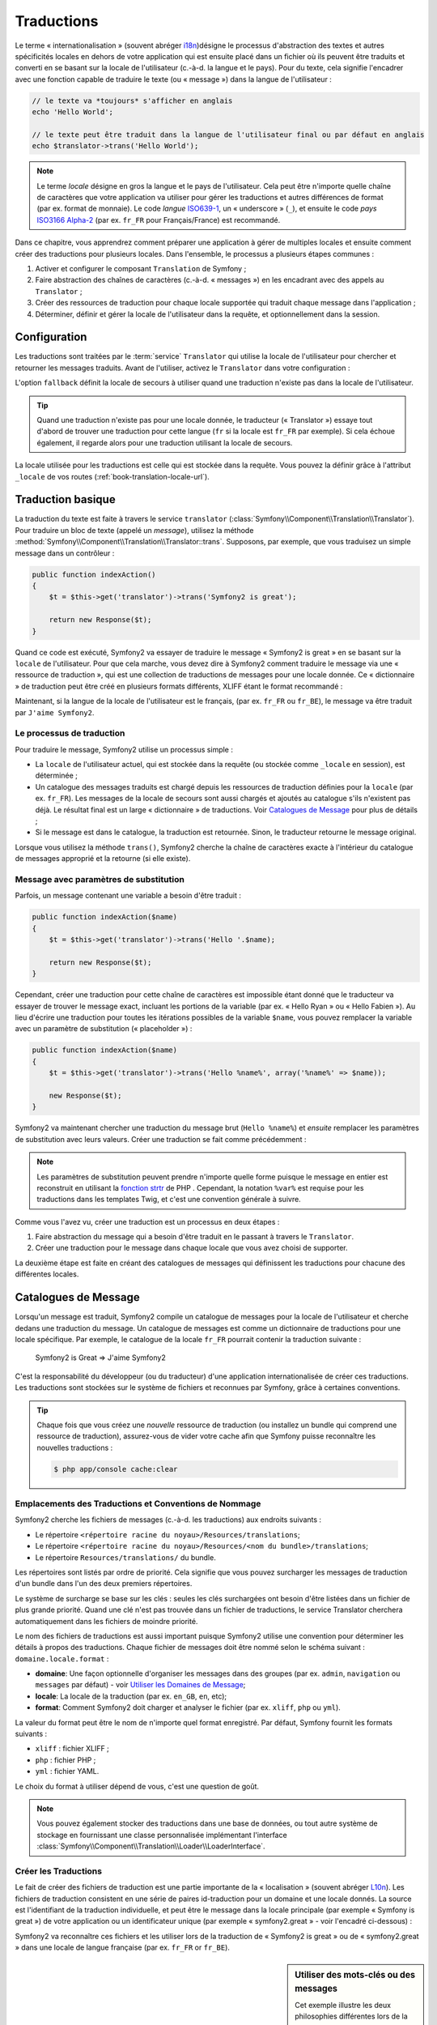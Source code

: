 .. index::
   single: Traductions

Traductions
===========

Le terme « internationalisation » (souvent abréger `i18n`_)désigne le processus d'abstraction des textes
et autres spécificités locales en dehors de votre application qui est ensuite placé
dans un fichier où ils peuvent être traduits et converti en se basant sur la locale de
l'utilisateur (c.-à-d. la langue et le pays). Pour du texte, cela signifie l'encadrer avec
une fonction capable de traduire le texte (ou « message ») dans la langue de l'utilisateur :

.. code-block:: php

    // le texte va *toujours* s'afficher en anglais
    echo 'Hello World';

    // le texte peut être traduit dans la langue de l'utilisateur final ou par défaut en anglais
    echo $translator->trans('Hello World');

.. note::

    Le terme *locale* désigne en gros la langue et le pays de l'utilisateur. Cela
    peut être n'importe quelle chaîne de caractères que votre application va utiliser
    pour gérer les traductions et autres différences de format (par ex. format de monnaie).
    Le code *langue* `ISO639-1`_, un « underscore » (``_``), et ensuite le code
    *pays* `ISO3166 Alpha-2`_ (par ex. ``fr_FR`` pour Français/France) est recommandé.

Dans ce chapitre, vous apprendrez comment préparer une application à gérer de multiples
locales et ensuite comment créer des traductions pour plusieurs locales. Dans l'ensemble,
le processus a plusieurs étapes communes :
    
#. Activer et configurer le composant ``Translation`` de Symfony ;

#. Faire abstraction des chaînes de caractères (c.-à-d. « messages ») en les encadrant
   avec des appels au ``Translator`` ;

#. Créer des ressources de traduction pour chaque locale supportée qui traduit
   chaque message dans l'application ;

#. Déterminer, définir et gérer la locale de l'utilisateur dans la requête, et
   optionnellement dans la session.


.. index::
   single: Traductions; Configuration

Configuration
-------------

Les traductions sont traitées par le :term:`service` ``Translator`` qui utilise la 
locale de l'utilisateur pour chercher et retourner les messages traduits. Avant de l'utiliser,
activez le ``Translator`` dans votre configuration :

.. configuration-block::

    .. code-block:: yaml

        # app/config/config.yml
        framework:
            translator: { fallback: en }

    .. code-block:: xml

        <!-- app/config/config.xml -->
        <framework:config>
            <framework:translator fallback="en" />
        </framework:config>

    .. code-block:: php

        // app/config/config.php
        $container->loadFromExtension('framework', array(
            'translator' => array('fallback' => 'en'),
        ));

L'option ``fallback`` définit la locale de secours à utiliser quand une traduction
n'existe pas dans la locale de l'utilisateur.

.. tip::

    Quand une traduction n'existe pas pour une locale donnée, le traducteur (« Translator »)
    essaye tout d'abord de trouver une traduction pour cette langue (``fr`` si
    la locale est ``fr_FR`` par exemple). Si cela échoue également, il regarde
    alors pour une traduction utilisant la locale de secours.

La locale utilisée pour les traductions est celle qui est stockée dans la requête.
Vous pouvez la définir grâce à l'attribut ``_locale`` de vos routes (:ref:`book-translation-locale-url`).

.. index::
   single: Traductions; Traduction basique

Traduction basique
------------------

La traduction du texte est faite à travers le service ``translator`` 
(:class:`Symfony\\Component\\Translation\\Translator`). Pour traduire un bloc 
de texte (appelé un *message*), utilisez la méthode
:method:`Symfony\\Component\\Translation\\Translator::trans`. Supposons,
par exemple, que vous traduisez un simple message dans un contrôleur :

.. code-block:: php

    public function indexAction()
    {
        $t = $this->get('translator')->trans('Symfony2 is great');

        return new Response($t);
    }

Quand ce code est exécuté, Symfony2 va essayer de traduire le message
« Symfony2 is great » en se basant sur la ``locale`` de l'utilisateur. Pour que
cela marche, vous devez dire à Symfony2 comment traduire le message via une
« ressource de traduction », qui est une collection de traductions de messages
pour une locale donnée. Ce « dictionnaire » de traduction peut être créé en
plusieurs formats différents, XLIFF étant le format recommandé :

.. configuration-block::

    .. code-block:: xml

        <!-- messages.fr.xliff -->
        <?xml version="1.0"?>
        <xliff version="1.2" xmlns="urn:oasis:names:tc:xliff:document:1.2">
            <file source-language="en" datatype="plaintext" original="file.ext">
                <body>
                    <trans-unit id="1">
                        <source>Symfony2 is great</source>
                        <target>J'aime Symfony2</target>
                    </trans-unit>
                </body>
            </file>
        </xliff>

    .. code-block:: php

        // messages.fr.php
        return array(
            'Symfony2 is great' => 'J\'aime Symfony2',
        );

    .. code-block:: yaml

        # messages.fr.yml
        Symfony2 is great: J'aime Symfony2

Maintenant, si la langue de la locale de l'utilisateur est le français, (par ex. ``fr_FR``
ou ``fr_BE``), le message va être traduit par ``J'aime Symfony2``.

Le processus de traduction
~~~~~~~~~~~~~~~~~~~~~~~~~~

Pour traduire le message, Symfony2 utilise un processus simple :

* La ``locale`` de l'utilisateur actuel, qui est stockée dans la requête (ou stockée
  comme ``_locale`` en session), est déterminée ;

* Un catalogue des messages traduits est chargé depuis les ressources de traduction définies
  pour la ``locale`` (par ex. ``fr_FR``). Les messages de la locale de secours sont aussi
  chargés et ajoutés au catalogue s'ils n'existent pas déjà. Le résultat final est un large
  « dictionnaire » de traductions. Voir `Catalogues de Message`_ pour plus de détails ;

* Si le message est dans le catalogue, la traduction est retournée. Sinon, le traducteur
  retourne le message original.
  
Lorsque vous utilisez la méthode ``trans()``, Symfony2 cherche la chaîne de caractères
exacte à l'intérieur du catalogue de messages approprié et la retourne (si elle existe).

.. index::
   single: Traductions; Message avec paramètres de substitution

Message avec paramètres de substitution
~~~~~~~~~~~~~~~~~~~~~~~~~~~~~~~~~~~~~~~

Parfois, un message contenant une variable a besoin d'être traduit :

.. code-block:: php

    public function indexAction($name)
    {
        $t = $this->get('translator')->trans('Hello '.$name);

        return new Response($t);
    }

Cependant, créer une traduction pour cette chaîne de caractères est impossible étant
donné que le traducteur va essayer de trouver le message exact, incluant les portions
de la variable (par ex. « Hello Ryan » ou « Hello Fabien »). Au lieu d'écrire une traduction
pour toutes les itérations possibles de la variable ``$name``, vous pouvez remplacer la
variable avec un paramètre de substitution (« placeholder ») :

.. code-block:: php

    public function indexAction($name)
    {
        $t = $this->get('translator')->trans('Hello %name%', array('%name%' => $name));

        new Response($t);
    }

Symfony2 va maintenant chercher une traduction du message brut (``Hello %name%``)
et *ensuite* remplacer les paramètres de substitution avec leurs valeurs. Créer une traduction
se fait comme précédemment :

.. configuration-block::

    .. code-block:: xml

        <!-- messages.fr.xliff -->
        <?xml version="1.0"?>
        <xliff version="1.2" xmlns="urn:oasis:names:tc:xliff:document:1.2">
            <file source-language="en" datatype="plaintext" original="file.ext">
                <body>
                    <trans-unit id="1">
                        <source>Hello %name%</source>
                        <target>Bonjour %name%</target>
                    </trans-unit>
                </body>
            </file>
        </xliff>

    .. code-block:: php

        // messages.fr.php
        return array(
            'Hello %name%' => 'Bonjour %name%',
        );

    .. code-block:: yaml

        # messages.fr.yml
        'Hello %name%': Bonjour %name%

.. note::

    Les paramètres de substitution peuvent prendre n'importe quelle forme
    puisque le message en entier est reconstruit en utilisant la `fonction strtr`_
    de PHP . Cependant, la notation ``%var%`` est requise pour les traductions
    dans les templates Twig, et c'est une convention générale à suivre.
    
Comme vous l'avez vu, créer une traduction est un processus en deux étapes :

#. Faire abstraction du message qui a besoin d'être traduit en le passant à travers 
   le ``Translator``.

#. Créer une traduction pour le message dans chaque locale que vous avez choisi de 
   supporter.

La deuxième étape est faite en créant des catalogues de messages qui définissent les traductions
pour chacune des différentes locales.

.. index::
   single: Traduction; Catalogues de Message

Catalogues de Message
---------------------

Lorsqu'un message est traduit, Symfony2 compile un catalogue de messages pour la
locale de l'utilisateur et cherche dedans une traduction du message. Un catalogue
de messages est comme un dictionnaire de traductions pour une locale spécifique. 
Par exemple, le catalogue de la locale ``fr_FR`` pourrait contenir la traduction
suivante :

    Symfony2 is Great => J'aime Symfony2

C'est la responsabilité du développeur (ou du traducteur) d'une application
internationalisée de créer ces traductions. Les traductions sont stockées sur le
système de fichiers et reconnues par Symfony, grâce à certaines conventions.
    
.. tip::

    Chaque fois que vous créez une *nouvelle* ressource de traduction (ou installez un bundle
    qui comprend une ressource de traduction), assurez-vous de vider votre cache afin
    que Symfony puisse reconnaître les nouvelles traductions :

    .. code-block:: bash
    
        $ php app/console cache:clear

.. index::
   single: Traductions; Emplacements des ressources de traduction

Emplacements des Traductions et Conventions de Nommage
~~~~~~~~~~~~~~~~~~~~~~~~~~~~~~~~~~~~~~~~~~~~~~~~~~~~~~

Symfony2 cherche les fichiers de messages (c.-à-d. les traductions) aux endroits suivants :

* Le répertoire ``<répertoire racine du noyau>/Resources/translations``;

* Le répertoire ``<répertoire racine du noyau>/Resources/<nom du bundle>/translations``;

* Le répertoire ``Resources/translations/`` du bundle.

Les répertoires sont listés par ordre de priorité. Cela signifie que vous pouvez
surcharger les messages de traduction d'un bundle dans l'un des deux premiers répertoires.

Le système de surcharge se base sur les clés : seules les clés surchargées ont
besoin d'être listées dans un fichier de plus grande priorité. Quand une clé n'est
pas trouvée dans un fichier de traductions, le service Translator cherchera automatiquement
dans les fichiers de moindre priorité.

Le nom des fichiers de traductions est aussi important puisque Symfony2 utilise une convention
pour déterminer les détails à propos des traductions. Chaque fichier de messages doit être nommé
selon le schéma suivant : ``domaine.locale.format`` :

* **domaine**: Une façon optionnelle d'organiser les messages dans des groupes (par ex. ``admin``,
  ``navigation`` ou ``messages`` par défaut) - voir `Utiliser les Domaines de Message`_;

* **locale**: La locale de la traduction (par ex. ``en_GB``, ``en``, etc);

* **format**: Comment Symfony2 doit charger et analyser le fichier (par ex. ``xliff``,
  ``php`` ou ``yml``).

La valeur du format peut être le nom de n'importe quel format enregistré. Par défaut, Symfony
fournit les formats suivants :

* ``xliff`` : fichier XLIFF ;
* ``php`` :   fichier PHP ;
* ``yml`` :  fichier YAML.

Le choix du format à utiliser dépend de vous, c'est une question de goût.

.. note::

    Vous pouvez également stocker des traductions dans une base de données, ou
    tout autre système de stockage en fournissant une classe personnalisée implémentant
    l'interface :class:`Symfony\\Component\\Translation\\Loader\\LoaderInterface`.

.. index::
   single: Traductions; Créer les ressources de traduction

Créer les Traductions
~~~~~~~~~~~~~~~~~~~~~

Le fait de créer des fichiers de traduction est une partie importante de la 
« localisation » (souvent abréger `L10n`_). Les fichiers de traduction consistent
en une série de paires id-traduction pour un domaine et une locale donnés.
La source est l'identifiant de la traduction individuelle, et peut
être le message dans la locale principale (par exemple « Symfony is great ») de votre application
ou un identificateur unique (par exemple « symfony2.great » - voir l'encadré ci-dessous) :

.. configuration-block::
    .. code-block:: xml

        <!-- src/Acme/DemoBundle/Resources/translations/messages.fr.xliff -->
        <?xml version="1.0"?>
        <xliff version="1.2" xmlns="urn:oasis:names:tc:xliff:document:1.2">
            <file source-language="en" datatype="plaintext" original="file.ext">
                <body>
                    <trans-unit id="1">
                        <source>Symfony2 is great</source>
                        <target>J'aime Symfony2</target>
                    </trans-unit>
                    <trans-unit id="2">
                        <source>symfony2.great</source>
                        <target>J'aime Symfony2</target>
                    </trans-unit>
                </body>
            </file>
        </xliff>

    .. code-block:: php

        // src/Acme/DemoBundle/Resources/translations/messages.fr.php
        return array(
            'Symfony2 is great' => 'J\'aime Symfony2',
            'symfony2.great'    => 'J\'aime Symfony2',
        );

    .. code-block:: yaml

        # src/Acme/DemoBundle/Resources/translations/messages.fr.yml
        Symfony2 is great: J'aime Symfony2
        symfony2.great:    J'aime Symfony2

Symfony2 va reconnaître ces fichiers et les utiliser lors de la traduction de
« Symfony2 is great » ou de « symfony2.great » dans une locale de langue française
(par ex. ``fr_FR`` or ``fr_BE``).

.. sidebar:: Utiliser des mots-clés ou des messages

    Cet exemple illustre les deux philosophies différentes lors de la création
    des messages à traduire :

    .. code-block:: php

        $t = $translator->trans('Symfony2 is great');

        $t = $translator->trans('symfony2.great');

    Dans la première méthode, les messages sont écrits dans la langue de la
    locale par défaut (anglais dans ce cas). Ce message est ensuite utilisé
    comme « id » lors de la création des traductions.
    
    Dans la seconde méthode, les messages sont en fait des « mots-clés » qui évoquent
    l'idée du message. Le message mot-clé est ensuite utilisé comme « id » pour
    toutes les traductions. Dans ce cas, les traductions doivent (aussi) être faites pour la
    locale par défaut (i.e. pour traduire ``symfony2.great`` en ``Symfony2 is great``).
    
    La deuxième méthode est très pratique, car la clé du message n'aura pas besoin d'être modifiée
    dans chaque fichier de traduction si vous décidez que le message devrait en fait
    être « Symfony2 is really great » dans la locale par défaut.
    
    Le choix de la méthode à utiliser dépend entièrement de vous, mais le format « mot-clé »
    est souvent recommandé.
    
    En outre, les formats de fichiers ``php`` et ``yaml`` prennent en charge les ids imbriqués pour
    éviter de vous répéter, si vous utilisez des mots-clés plutôt que du texte brut comme id :
    
    .. configuration-block::

        .. code-block:: yaml

            symfony2:
                is:
                    great: Symfony2 is great
                    amazing: Symfony2 is amazing
                has:
                    bundles: Symfony2 has bundles
            user:
                login: Login

        .. code-block:: php

            return array(
                'symfony2' => array(
                    'is' => array(
                        'great' => 'Symfony2 is great',
                        'amazing' => 'Symfony2 is amazing',
                    ),
                    'has' => array(
                        'bundles' => 'Symfony2 has bundles',
                    ),
                ),
                'user' => array(
                    'login' => 'Login',
                ),
            );

    Les multiples niveaux sont convertis en paires uniques id / traduction par
    l'ajout d'un point (.) entre chaque niveau ; donc les exemples ci-dessus sont
    équivalents à ce qui suit :
    
    .. configuration-block::

        .. code-block:: yaml

            symfony2.is.great: Symfony2 is great
            symfony2.is.amazing: Symfony2 is amazing
            symfony2.has.bundles: Symfony2 has bundles
            user.login: Login

        .. code-block:: php

            return array(
                'symfony2.is.great' => 'Symfony2 is great',
                'symfony2.is.amazing' => 'Symfony2 is amazing',
                'symfony2.has.bundles' => 'Symfony2 has bundles',
                'user.login' => 'Login',
            );

.. index::
   single: Traductions; Domaines de messages
   
Utiliser les Domaines de Message
--------------------------------

Comme vous l'avez vu, les fichiers de messages sont organisés par les différentes locales
qu'ils traduisent. Pour plus de structure, les fichiers de messages peuvent également être organisés en
« domaines ». Lors de la création des fichiers de messages, le domaine est la première
partie du nom du fichier. Le domaine par défaut est ``messages``. Par exemple, supposons que,
par souci d'organisation, les traductions ont été divisées en trois domaines différents : ``messages``,
``admin`` et ``navigation``. La traduction française aurait les fichiers de message suivants :

* ``messages.fr.xliff``
* ``admin.fr.xliff``
* ``navigation.fr.xliff``

Lors de la traduction de chaînes de caractères qui ne sont pas dans le domaine par défaut
(``messages``), vous devez spécifier le domaine comme troisième argument de ``trans()`` :

.. code-block:: php

    $this->get('translator')->trans('Symfony2 is great', array(), 'admin');

Symfony2 va maintenant chercher le message dans le domaine ``admin`` de la locale
de l'utilisateur.

.. index::
   single: Traductions; Locale de l'utilisateur

Gérer la Locale de l'Utilisateur
--------------------------------

La locale de l'utilisateur courant est stockée dans la session et est accessible
via l'objet ``request`` :

.. code-block:: php

    // Accéder à l'objet Request dans un contrôleur standard
    $request = $this->getRequest();

    $locale = $request->getLocale();

    $request->setLocale('en_US');

.. index::
   single: Traductions; Solution de secours et locale par défaut

Il est aussi possible de stocker la locale en session plutôt qu'en requête. Si vous
faites cela, toutes les requêtes auront la même locale.

.. code-block:: php

    $this->get('session')->set('_locale', 'en_US');

Lisez le chapitre :ref:`book-translation-locale-url` pour voir comment définir
la locale dans vos routes.

Solution de Secours et Locale par Défaut
~~~~~~~~~~~~~~~~~~~~~~~~~~~~~~~~~~~~~~~~

Si la locale n'a pas été explicitement définie dans la session, le paramètre de
configuration ``fallback_locale`` va être utilisé par le ``Translator``. Le paramètre
est défini comme ``en`` par défaut (voir `Configuration`_).

Alternativement, vous pouvez garantir que la locale soit définie dans chaque requête
de l'utilisateur en définissant le paramètre ``default_locale`` du framework :

.. configuration-block::

    .. code-block:: yaml

        # app/config/config.yml
        framework:
            default_locale: en

    .. code-block:: xml

        <!-- app/config/config.xml -->
        <framework:config>
            <framework:default-locale>en</framework:default-locale>
        </framework:config>

    .. code-block:: php

        // app/config/config.php
        $container->loadFromExtension('framework', array(
            'default_locale' => 'en',
        ));

.. versionadded:: 2.1
     Le paramètre ``default_locale`` était à la base définie dans la clé session,
     cependant cela a changé dans la version 2.1. C'est parce que la locale est
     maintenant définie dans la requête et non plus dans la session

.. _book-translation-locale-url:

La locale et l'URL
~~~~~~~~~~~~~~~~~~

Puisque vous pouvez stocker la locale de l'utilisateur dans la session, il peut être tentant
d'utiliser la même URL pour afficher une ressource dans de nombreuses langues différentes
en se basant sur la locale de l'utilisateur. Par exemple, ``http://www.example.com/contact``
pourrait afficher le contenu en anglais pour un utilisateur, et en français pour un autre
utilisateur. Malheureusement, cela viole une règle fondamentale du Web qui dit qu'une URL
particulière retourne la même ressource indépendamment de l'utilisateur. Pour enfoncer encore
plus le clou, quelle version du contenu serait indexée par les moteurs de recherche ?

Une meilleure politique est d'inclure la locale dans l'URL. Ceci est entièrement pris
en charge par le système de routage en utilisant le paramètre spécial ``_locale`` :

.. configuration-block::

    .. code-block:: yaml

        contact:
            pattern:   /{_locale}/contact
            defaults:  { _controller: AcmeDemoBundle:Contact:index, _locale: en }
            requirements:
                _locale: en|fr|de

    .. code-block:: xml

        <route id="contact" pattern="/{_locale}/contact">
            <default key="_controller">AcmeDemoBundle:Contact:index</default>
            <default key="_locale">en</default>
            <requirement key="_locale">en|fr|de</requirement>
        </route>

    .. code-block:: php

        use Symfony\Component\Routing\RouteCollection;
        use Symfony\Component\Routing\Route;

        $collection = new RouteCollection();
        $collection->add('contact', new Route('/{_locale}/contact', array(
            '_controller' => 'AcmeDemoBundle:Contact:index',
            '_locale'     => 'en',
        ), array(
            '_locale'     => 'en|fr|de'
        )));

        return $collection;

Lorsque vous utilisez le paramètre spécial `_locale` dans une route, la locale correspondante
sera *automatiquement définie dans la session de l'utilisateur*. En d'autres termes, si un
utilisateur visite l'URI ``/fr/contact``, la locale ``fr`` sera automatiquement définie comme
la locale de sa session.

Vous pouvez maintenant utiliser la locale de l'utilisateur pour créer des routes
pointant vers d'autres pages traduites de votre application.

.. index::
   single: Traductions; Pluralisation

Pluralisation
-------------

La pluralisation des messages est un sujet difficile, car les règles peuvent être assez complexes. 
Par exemple, voici la représentation mathématique des règles de la pluralisation russe :

.. code-block:: text

    (($number % 10 == 1) && ($number % 100 != 11)) ? 0 : ((($number % 10 >= 2) && ($number % 10 <= 4) && (($number % 100 < 10) || ($number % 100 >= 20))) ? 1 : 2);

Comme vous pouvez le voir, en russe, vous pouvez avoir trois différentes formes de pluriel, chacune
donnant un index de 0, 1 ou 2. Pour chaque forme, le pluriel est différent, et ainsi la traduction
est également différente.

Quand une traduction a des formes différentes dues à la pluralisation, vous pouvez fournir
toutes les formes comme une chaîne de caractères séparée par un pipe (``|``):

.. code-block:: text

    'There is one apple|There are %count% apples'

Pour traduire des messages pluralisés, utilisez la méthode 
:method:`Symfony\\Component\\Translation\\Translator::transChoice` :

.. code-block:: php

    $t = $this->get('translator')->transChoice(
        'There is one apple|There are %count% apples',
        10,
        array('%count%' => 10)
    );

Le second paramètre (``10`` dans cet exemple), est le *nombre* d'objets étant
décrits et est utilisé pour déterminer quelle traduction utiliser et aussi pour définir
le paramètre de substitution ``%count%``.

En se basant sur le nombre donné, le traducteur choisit la bonne forme du pluriel.
En anglais, la plupart des mots ont une forme singulière quand il y a exactement un objet
et un pluriel pour tous les autres nombres (0, 2, 3 ...). Ainsi, si ``count`` vaut
``1``, le traducteur va utiliser la première chaîne de caractères (``There is one apple``)
comme traduction. Sinon, il va utiliser ``There are %count% apples``.

Voici la traduction française :

.. code-block:: text

    'Il y a %count% pomme|Il y a %count% pommes'

Même si la chaîne de caractères se ressemble (elle est constituée de deux sous-chaînes séparées par un
pipe), les règles françaises sont différentes : la première forme (pas de pluriel) est utilisée lorsque
``count`` vaut ``0`` ou ``1``. Ainsi, le traducteur va utiliser automatiquement la première chaîne
(``Il y a %count% pomme``) lorsque ``count`` vaut ``0`` ou ``1``.

Chaque locale a son propre ensemble de règles, certaines ayant jusqu'à six différentes
formes plurielles avec des règles complexes pour déterminer quel nombre correspond à quelle forme du pluriel.
Les règles sont assez simples pour l'anglais et le français, mais pour le russe, vous auriez
voulu un indice pour savoir quelle règle correspond à quelle chaîne de caractères. Pour aider les traducteurs,
vous pouvez éventuellement « taguer » chaque chaîne :

.. code-block:: text

    'one: There is one apple|some: There are %count% apples'

    'none_or_one: Il y a %count% pomme|some: Il y a %count% pommes'

Les tags sont seulement des indices pour les traducteurs et n'affectent pas la logique
utilisée pour déterminer quelle forme de pluriel utiliser. Les tags peuvent être toute 
chaîne descriptive qui se termine par un deux-points (``:``). Les tags n'ont pas besoin d'être les
mêmes dans le message original que dans la traduction.

.. tip::

    Comme les tags sont optionnels, le traducteur ne les utilise pas (il va seulement
    obtenir une chaîne de caractères en fonction de sa position dans la chaîne).

Intervalle Explicite de Pluralisation
~~~~~~~~~~~~~~~~~~~~~~~~~~~~~~~~~~~~~

La meilleure façon de pluraliser un message est de laisser Symfony2 utiliser sa logique interne
pour choisir quelle chaîne utilisée en se basant sur un nombre donné. Parfois, vous aurez besoin de plus
de contrôle ou vous voudrez une traduction différente pour des cas spécifiques (pour ``0``, ou
lorsque le nombre est négatif, par exemple). Pour de tels cas, vous pouvez utiliser des
intervalles mathématiques explicites :

.. code-block:: text

    '{0} There are no apples|{1} There is one apple|]1,19] There are %count% apples|[20,Inf] There are many apples'

Les intervalles suivent la notation `ISO 31-11`_ . La chaîne de caractères ci-dessus spécifie
quatre intervalles différents : exactement ``0``, exactement ``1``, ``2-19``, et ``20``
et plus.

Vous pouvez également mélanger les règles mathématiques explicites et les règles standards.
Dans ce cas, si le nombre ne correspond pas à un intervalle spécifique, les règles standards
prennent effet après la suppression des règles explicites :

.. code-block:: text

    '{0} There are no apples|[20,Inf] There are many apples|There is one apple|a_few: There are %count% apples'

Par exemple, pour ``1`` pomme (« apple »), la règle standard ``There is one apple`` va
être utilisée. Pour ``2-19`` pommes (« apples »), la seconde règle standard ``There are %count%
apples`` va être sélectionnée.

Une classe :class:`Symfony\\Component\\Translation\\Interval` peut représenter un ensemble fini
de nombres :

.. code-block:: text

    {1,2,3,4}

Ou des nombres entre deux autres nombres :

.. code-block:: text

    [1, +Inf[
    ]-1,2[

Le délimiteur gauche peut-être ``[`` (inclusif) ou ``]`` (exclusif). Le délimiteur droit
peut-être ``[`` (exclusif) ou ``]`` (inclusif). En sus des nombres, vous pouvez utiliser
``-Inf`` and ``+Inf`` pour l'infini.

.. index::
   single: Traductions; Dans les templates

Traductions dans les Templates
------------------------------

La plupart du temps, les traductions surviennent dans les templates. Symfony2 supporte
nativement les deux types de templates que sont Twig et PHP.

Templates Twig
~~~~~~~~~~~~~~

Symfony2 fournit des balises Twig spécialisées (``trans`` et ``transchoice``) pour
aider à la traduction des *blocs statiques de texte* :

.. code-block:: jinja

    {% trans %}Hello %name%{% endtrans %}

    {% transchoice count %}
        {0} There is no apples|{1} There is one apple|]1,Inf] There are %count% apples
    {% endtranschoice %}

La balise ``transchoice`` prend automatiquement la variable ``%count%`` depuis le
contexte actuel et la passe au traducteur. Ce mécanisme fonctionne seulement
lorsque vous utilisez un paramètre de substitution suivi du pattern ``%var%``.

.. tip::

    Si vous avez besoin d'utiliser le caractère pourcentage (``%``) dans une chaîne de caractères,
    échappez-le en le doublant : ``{% trans %}Percent: %percent%%%{% endtrans %}``

Vous pouvez également spécifier le domaine de messages et passer quelques variables supplémentaires :

.. code-block:: jinja

    {% trans with {'%name%': 'Fabien'} from "app" %}Hello %name%{% endtrans %}

    {% trans with {'%name%': 'Fabien'} from "app" into "fr" %}Hello %name%{% endtrans %}

    {% transchoice count with {'%name%': 'Fabien'} from "app" %}
        {0} There is no apples|{1} There is one apple|]1,Inf] There are %count% apples
    {% endtranschoice %}

Les filtres ``trans`` et ``transchoice`` peuvent être utilisés pour traduire les
*textes de variable* ainsi que les expressions complexes :

.. code-block:: jinja

    {{ message|trans }}

    {{ message|transchoice(5) }}

    {{ message|trans({'%name%': 'Fabien'}, "app") }}

    {{ message|transchoice(5, {'%name%': 'Fabien'}, 'app') }}

.. tip::

    Utiliser les balises ou filtres de traduction a le même effet, mais avec
    une différence subtile : l'échappement automatique en sortie est appliqué
    uniquement aux variables traduites via un filtre. En d'autres termes, si
    vous avez besoin d'être sûr que votre variable traduite n'est *pas* échappée
    en sortie, vous devez appliquer le filtre brut après le filtre de traduction :
    
    .. code-block:: jinja

            {# le texte traduit entre les balises n'est jamais échappé #}
            {% trans %}
                <h3>foo</h3>
            {% endtrans %}

            {% set message = '<h3>foo</h3>' %}

            {# une variable traduite via un filtre est échappée par défaut #}
            {{ message|trans|raw }}

            {# mais les chaînes de caractères statiques ne sont jamais échappées #}
            {{ '<h3>foo</h3>'|trans }}

.. versionadded:: 2.1
     Vous pouvez maintenant définir un domaine de traduction pour un template
     Twig entier avec une seule balise :
   
     .. code-block:: jinja
  
            {% trans_default_domain "app" %}

    Notez que cela n'affecte que le template courant, pas les templates inclus
    pour éviter les effets de bord.

Templates PHP
~~~~~~~~~~~~~

Le service de traduction est accessible dans les templates PHP à travers l'outil
d'aide ``translator`` :

.. code-block:: html+php

    <?php echo $view['translator']->trans('Symfony2 is great') ?>

    <?php echo $view['translator']->transChoice(
        '{0} There is no apples|{1} There is one apple|]1,Inf[ There are %count% apples',
        10,
        array('%count%' => 10)
    ) ?>

Forcer la Locale du Traducteur
------------------------------

Lors de la traduction d'un message, Symfony2 utilise la locale de la requête courante
ou la locale ``de secours`` (« fallback locale ») si nécessaire. Vous pouvez également spécifier
manuellement la locale à utiliser pour la traduction :

.. code-block:: php

    $this->get('translator')->trans(
        'Symfony2 is great',
        array(),
        'messages',
        'fr_FR',
    );

    $this->get('translator')->transChoice(
        '{0} There is no apples|{1} There is one apple|]1,Inf[ There are %count% apples',
        10,
        array('%count%' => 10),
        'messages',
        'fr_FR',
    );

Traduire le Contenu d'une Base de Données
-----------------------------------------

La traduction du contenu de bases de données devrait être traitée par Doctrine grâce
à l'extension `Translatable Extension`_. Pour plus d'informations, voir la documentation
pour cette bibliothèque.

.. _book-translation-constraint-messages:

Traduire les messages de contraintes
------------------------------------

La meilleure manière de comprendre les contraintes de traduction est de les voir en action.
Pour commencer, supposez que vous avez créé un objet PHP que vous avez besoin d'utiliser
quelque part dans votre application :

.. code-block:: php

    // src/Acme/BlogBundle/Entity/Author.php
    namespace Acme\BlogBundle\Entity;

    class Author
    {
        public $name;
    }

Ajoutez des contraintes avec l'une des méthodes supportées. Définissez le texte source à
traduire dans l'option message. Par exemple, pour garantir qu'une propriété $name n'est pas vide, ajoutez le code suivant :

.. configuration-block::

    .. code-block:: yaml

        # src/Acme/BlogBundle/Resources/config/validation.yml
        Acme\BlogBundle\Entity\Author:
            properties:
                name:
                    - NotBlank: { message: "author.name.not_blank" }

    .. code-block:: php-annotations

        // src/Acme/BlogBundle/Entity/Author.php
        use Symfony\Component\Validator\Constraints as Assert;

        class Author
        {
            /**
             * @Assert\NotBlank(message = "author.name.not_blank")
             */
            public $name;
        }

    .. code-block:: xml

        <!-- src/Acme/BlogBundle/Resources/config/validation.xml -->
        <?xml version="1.0" encoding="UTF-8" ?>
        <constraint-mapping xmlns="http://symfony.com/schema/dic/constraint-mapping"
            xmlns:xsi="http://www.w3.org/2001/XMLSchema-instance"
            xsi:schemaLocation="http://symfony.com/schema/dic/constraint-mapping http://symfony.com/schema/dic/constraint-mapping/constraint-mapping-1.0.xsd">

            <class name="Acme\BlogBundle\Entity\Author">
                <property name="name">
                    <constraint name="NotBlank">
                        <option name="message">author.name.not_blank</option>
                    </constraint>
                </property>
            </class>
        </constraint-mapping>

    .. code-block:: php

        // src/Acme/BlogBundle/Entity/Author.php

        use Symfony\Component\Validator\Mapping\ClassMetadata;
        use Symfony\Component\Validator\Constraints\NotBlank;

        class Author
        {
            public $name;

            public static function loadValidatorMetadata(ClassMetadata $metadata)
            {
                $metadata->addPropertyConstraint('name', new NotBlank(array(
                    'message' => 'author.name.not_blank'
                )));
            }
        }

Créez un fichier de traduction pour le catalogue ``validators`` pour les messages
de contraintes, typiquement dans le répertoire ``Resources/translations/`` du bundle.
Lisez `Catalogues de Message`_ pour en savoir plus

.. configuration-block::

    .. code-block:: xml

        <!-- validators.en.xliff -->
        <?xml version="1.0"?>
        <xliff version="1.2" xmlns="urn:oasis:names:tc:xliff:document:1.2">
            <file source-language="en" datatype="plaintext" original="file.ext">
                <body>
                    <trans-unit id="1">
                        <source>author.name.not_blank</source>
                        <target>Saisissez un nom</target>
                    </trans-unit>
                </body>
            </file>
        </xliff>

    .. code-block:: php

        // validators.en.php
        return array(
            'author.name.not_blank' => 'Saisissez un nom.',
        );

    .. code-block:: yaml

        # validators.en.yml
        author.name.not_blank: Saisissez un nom.

Résumé
------

Avec le composant Traduction de Symfony2, créer une application internationalisée
n'a plus besoin d'être un processus douloureux et se résume simplement à quelques
étapes basiques :

* Extraire les messages dans votre application en entourant chacun d'entre eux par
  la méthode :method:`Symfony\\Component\\Translation\\Translator::trans` ou par
  la méthode :method:`Symfony\\Component\\Translation\\Translator::transChoice`;

* Traduire chaque message dans de multiples locales en créant des fichiers de message
  de traduction. Symfony2 découvre et traite chaque fichier grâce à leur nom qui suit
  une convention spécifique ;
  
* Gérer la locale de l'utilisateur, qui est stockée dans la requête, ou une fois pour
  toutes en session.

.. _`i18n`: http://fr.wikipedia.org/wiki/Internationalisation_et_localisation
.. _`L10n`: http://fr.wikipedia.org/wiki/Localisation_(informatique)
.. _`fonction strtr`: http://www.php.net/manual/fr/function.strtr.php
.. _`ISO 31-11`: http://en.wikipedia.org/wiki/ISO_31-11
.. _`Translatable Extension`: https://github.com/l3pp4rd/DoctrineExtensions
.. _`ISO3166 Alpha-2`: http://fr.wikipedia.org/wiki/ISO_3166-1#Table_de_codage
.. _`ISO639-1`: http://fr.wikipedia.org/wiki/Liste_des_codes_ISO_639-1
